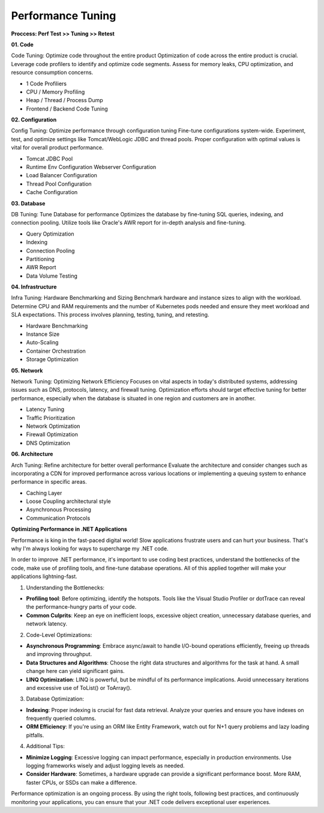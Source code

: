 Performance Tuning
===================================

**Proccess: Perf Test >> Tuning >> Retest**


**01. Code**

Code Tuning: Optimize code throughout the entire product
Optimization of code across the entire product is crucial. Leverage code profilers to identify and optimize code segments. Assess for memory leaks, CPU optimization, and resource consumption concerns.

- 1 Code Profiliers
- CPU / Memory Profiling
- Heap / Thread / Process Dump
- Frontend / Backend Code Tuning

**02. Configuration**

Config Tuning: Optimize performance through configuration tuning
Fine-tune configurations system-wide. Experiment, test, and optimize settings like Tomcat/WebLogic JDBC and thread pools. Proper configuration with optimal values is vital for overall product performance.

- Tomcat JDBC Pool
- Runtime Env Configuration Webserver Configuration
- Load Balancer Configuration
- Thread Pool Configuration
- Cache Configuration

**03. Database**

DB Tuning: Tune Database for performance
Optimizes the database by fine-tuning SQL queries, indexing, and connection pooling. Utilize tools like Oracle's AWR report for in-depth analysis and fine-tuning.

- Query Optimization
- Indexing
- Connection Pooling
- Partitioning
- AWR Report
- Data Volume Testing

**04. Infrastructure**

Infra Tuning: Hardware Benchmarking and Sizing
Benchmark hardware and instance sizes to align with the workload. Determine CPU and RAM requirements and the number of Kubernetes pods needed and ensure they meet workload and SLA expectations. This process involves planning, testing, tuning, and retesting.

- Hardware Benchmarking
- Instance Size
- Auto-Scaling
- Container Orchestration
- Storage Optimization

**05. Network**

Network Tuning: Optimizing Network Efficiency
Focuses on vital aspects in today's distributed systems, addressing issues such as DNS, protocols, latency, and firewall tuning. Optimization efforts should target effective tuning for better performance, especially when the database is situated in one region and customers are in another.

- Latency Tuning
- Traffic Prioritization
- Network Optimization
- Firewall Optimization
- DNS Optimization


**06. Architecture**

Arch Tuning: Refine architecture for better overall performance
Evaluate the architecture and consider changes such as incorporating a CDN for improved performance across various locations or implementing a queuing system to enhance performance in specific areas.

- Caching Layer 
- Loose Coupling architectural style
- Asynchronous Processing
- Communication Protocols

**Optimizing Performance in .NET Applications**


Performance is king in the fast-paced digital world! Slow applications frustrate users and can hurt your business. That's why I'm always looking for ways to supercharge my .NET code.  

In order to improve .NET performance, it's important to use coding best practices, understand the bottlenecks of the code, make use of profiling tools, and fine-tune database operations. All of this applied together will make your applications lightning-fast.  

1. Understanding the Bottlenecks:  
 
- **Profiling tool**: Before optimizing, identify the hotspots. Tools like the Visual Studio Profiler or dotTrace can reveal the performance-hungry parts of your code.  
- **Common Culprits**: Keep an eye on inefficient loops, excessive object creation, unnecessary database queries, and network latency.  

2. Code-Level Optimizations:  

- **Asynchronous Programming**: Embrace async/await to handle I/O-bound operations efficiently, freeing up threads and improving throughput.  
- **Data Structures and Algorithms**: Choose the right data structures and algorithms for the task at hand. A small change here can yield significant gains.  
- **LINQ Optimization**: LINQ is powerful, but be mindful of its performance implications. Avoid unnecessary iterations and excessive use of ToList() or ToArray().  

3. Database Optimization:  

- **Indexing**: Proper indexing is crucial for fast data retrieval. Analyze your queries and ensure you have indexes on frequently queried columns.  
- **ORM Efficiency**: If you're using an ORM like Entity Framework, watch out for N+1 query problems and lazy loading pitfalls.  

4. Additional Tips:  

- **Minimize Logging**: Excessive logging can impact performance, especially in production environments. Use logging frameworks wisely and adjust logging levels as needed.  
- **Consider Hardware**: Sometimes, a hardware upgrade can provide a significant performance boost. More RAM, faster CPUs, or SSDs can make a difference.  

Performance optimization is an ongoing process. By using the right tools, following best practices, and continuously monitoring your applications, you can ensure that your .NET code delivers exceptional user experiences.

